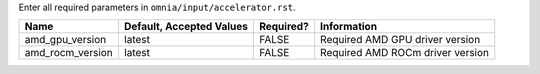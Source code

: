 Enter all required parameters in ``omnia/input/accelerator.rst``.

+------------------+--------------------------+-----------+----------------------------------+
| Name             | Default, Accepted Values | Required? | Information                      |
+==================+==========================+===========+==================================+
| amd_gpu_version  | latest                   | FALSE     | Required AMD GPU driver version  |
+------------------+--------------------------+-----------+----------------------------------+
| amd_rocm_version | latest                   | FALSE     | Required AMD ROCm driver version |
+------------------+--------------------------+-----------+----------------------------------+

